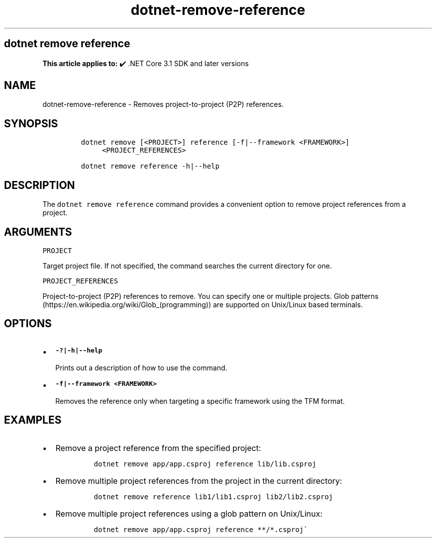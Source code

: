 .\" Automatically generated by Pandoc 2.18
.\"
.\" Define V font for inline verbatim, using C font in formats
.\" that render this, and otherwise B font.
.ie "\f[CB]x\f[]"x" \{\
. ftr V B
. ftr VI BI
. ftr VB B
. ftr VBI BI
.\}
.el \{\
. ftr V CR
. ftr VI CI
. ftr VB CB
. ftr VBI CBI
.\}
.TH "dotnet-remove-reference" "1" "2023-10-25" "" ".NET Documentation"
.hy
.SH dotnet remove reference
.PP
\f[B]This article applies to:\f[R] \[u2714]\[uFE0F] .NET Core 3.1 SDK and later versions
.SH NAME
.PP
dotnet-remove-reference - Removes project-to-project (P2P) references.
.SH SYNOPSIS
.IP
.nf
\f[C]
dotnet remove [<PROJECT>] reference [-f|--framework <FRAMEWORK>]
     <PROJECT_REFERENCES>

dotnet remove reference -h|--help
\f[R]
.fi
.SH DESCRIPTION
.PP
The \f[V]dotnet remove reference\f[R] command provides a convenient option to remove project references from a project.
.SH ARGUMENTS
.PP
\f[V]PROJECT\f[R]
.PP
Target project file.
If not specified, the command searches the current directory for one.
.PP
\f[V]PROJECT_REFERENCES\f[R]
.PP
Project-to-project (P2P) references to remove.
You can specify one or multiple projects.
Glob patterns (https://en.wikipedia.org/wiki/Glob_(programming)) are supported on Unix/Linux based terminals.
.SH OPTIONS
.IP \[bu] 2
\f[B]\f[VB]-?|-h|--help\f[B]\f[R]
.RS 2
.PP
Prints out a description of how to use the command.
.RE
.IP \[bu] 2
\f[B]\f[VB]-f|--framework <FRAMEWORK>\f[B]\f[R]
.RS 2
.PP
Removes the reference only when targeting a specific framework using the TFM format.
.RE
.SH EXAMPLES
.IP \[bu] 2
Remove a project reference from the specified project:
.RS 2
.IP
.nf
\f[C]
dotnet remove app/app.csproj reference lib/lib.csproj
\f[R]
.fi
.RE
.IP \[bu] 2
Remove multiple project references from the project in the current directory:
.RS 2
.IP
.nf
\f[C]
dotnet remove reference lib1/lib1.csproj lib2/lib2.csproj
\f[R]
.fi
.RE
.IP \[bu] 2
Remove multiple project references using a glob pattern on Unix/Linux:
.RS 2
.IP
.nf
\f[C]
dotnet remove app/app.csproj reference **/*.csproj\[ga]
\f[R]
.fi
.RE
